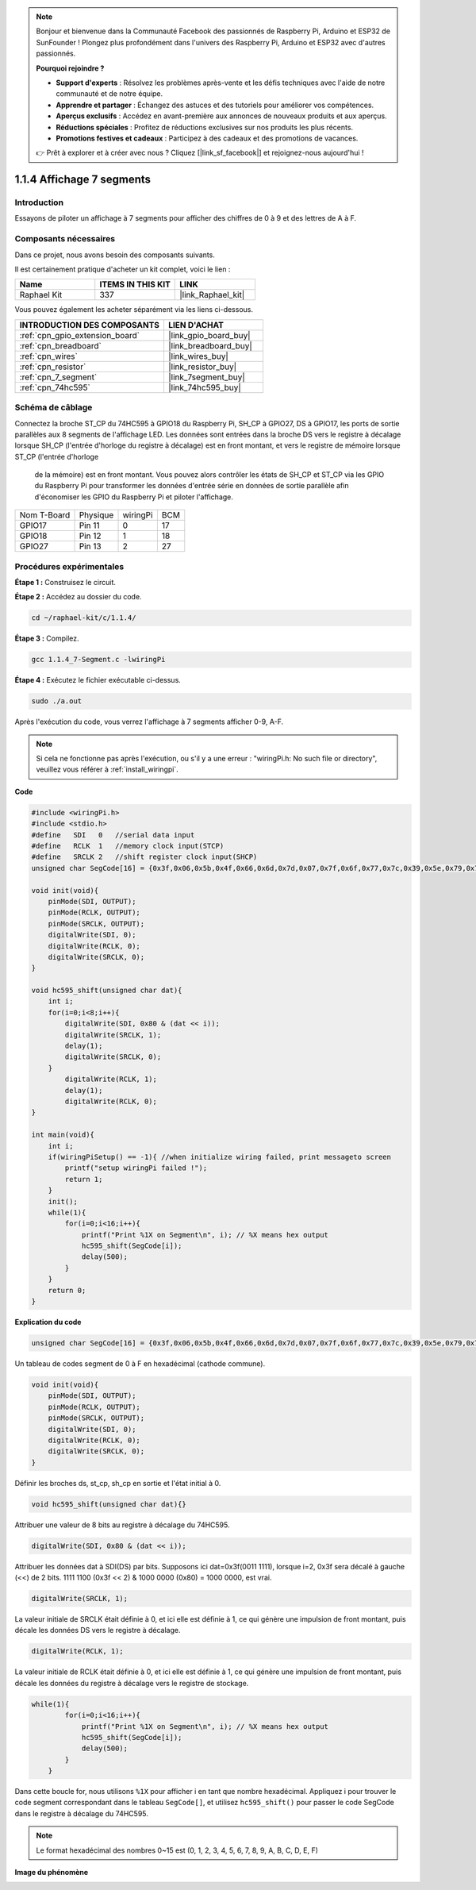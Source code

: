  
.. note::

    Bonjour et bienvenue dans la Communauté Facebook des passionnés de Raspberry Pi, Arduino et ESP32 de SunFounder ! Plongez plus profondément dans l'univers des Raspberry Pi, Arduino et ESP32 avec d'autres passionnés.

    **Pourquoi rejoindre ?**

    - **Support d'experts** : Résolvez les problèmes après-vente et les défis techniques avec l'aide de notre communauté et de notre équipe.
    - **Apprendre et partager** : Échangez des astuces et des tutoriels pour améliorer vos compétences.
    - **Aperçus exclusifs** : Accédez en avant-première aux annonces de nouveaux produits et aux aperçus.
    - **Réductions spéciales** : Profitez de réductions exclusives sur nos produits les plus récents.
    - **Promotions festives et cadeaux** : Participez à des cadeaux et des promotions de vacances.

    👉 Prêt à explorer et à créer avec nous ? Cliquez [|link_sf_facebook|] et rejoignez-nous aujourd'hui !

.. _1.1.4_c_pi5:

1.1.4 Affichage 7 segments
=============================

Introduction
-----------------

Essayons de piloter un affichage à 7 segments pour afficher des chiffres de 0 à 9 et des lettres de A à F.

Composants nécessaires
------------------------------

Dans ce projet, nous avons besoin des composants suivants.

.. image:: ../img/list_7_segment.png

Il est certainement pratique d'acheter un kit complet, voici le lien :

.. list-table::
    :widths: 20 20 20
    :header-rows: 1

    *   - Name	
        - ITEMS IN THIS KIT
        - LINK
    *   - Raphael Kit
        - 337
        - |link_Raphael_kit|

Vous pouvez également les acheter séparément via les liens ci-dessous.

.. list-table::
    :widths: 30 20
    :header-rows: 1

    *   - INTRODUCTION DES COMPOSANTS
        - LIEN D'ACHAT

    *   - :ref:`cpn_gpio_extension_board`
        - |link_gpio_board_buy|
    *   - :ref:`cpn_breadboard`
        - |link_breadboard_buy|
    *   - :ref:`cpn_wires`
        - |link_wires_buy|
    *   - :ref:`cpn_resistor`
        - |link_resistor_buy|
    *   - :ref:`cpn_7_segment`
        - |link_7segment_buy|
    *   - :ref:`cpn_74hc595`
        - |link_74hc595_buy|

Schéma de câblage
---------------------

Connectez la broche ST_CP du 74HC595 à GPIO18 du Raspberry Pi, SH_CP à GPIO27, DS à GPIO17, 
les ports de sortie parallèles aux 8 segments de l'affichage LED. Les données sont entrées 
dans la broche DS vers le registre à décalage lorsque SH_CP (l'entrée d'horloge du registre 
à décalage) est en front montant, et vers le registre de mémoire lorsque ST_CP (l'entrée d'horloge
 de la mémoire) est en front montant. Vous pouvez alors contrôler les états de SH_CP et ST_CP via 
 les GPIO du Raspberry Pi pour transformer les données d'entrée série en données de sortie 
 parallèle afin d'économiser les GPIO du Raspberry Pi et piloter l'affichage.

============ ======== ======== ===
Nom T-Board  Physique wiringPi BCM
GPIO17       Pin 11   0        17
GPIO18       Pin 12   1        18
GPIO27       Pin 13   2        27
============ ======== ======== ===

.. image:: ../img/schematic_7_segment.png

Procédures expérimentales
------------------------------

**Étape 1 :** Construisez le circuit.

.. image:: ../img/image73.png

**Étape 2 :** Accédez au dossier du code.

.. raw:: html

   <run></run>

.. code-block::

    cd ~/raphael-kit/c/1.1.4/

**Étape 3 :** Compilez.

.. raw:: html

   <run></run>

.. code-block::

    gcc 1.1.4_7-Segment.c -lwiringPi

**Étape 4 :** Exécutez le fichier exécutable ci-dessus.

.. raw:: html

   <run></run>

.. code-block::

    sudo ./a.out

Après l'exécution du code, vous verrez l'affichage à 7 segments afficher 0-9, A-F.

.. note::

    Si cela ne fonctionne pas après l'exécution, ou s'il y a une erreur : \"wiringPi.h: No such file or directory\", veuillez vous référer à :ref:`install_wiringpi`.

**Code**

.. code-block:: c

    #include <wiringPi.h>
    #include <stdio.h>
    #define   SDI   0   //serial data input
    #define   RCLK  1   //memory clock input(STCP)
    #define   SRCLK 2   //shift register clock input(SHCP)
    unsigned char SegCode[16] = {0x3f,0x06,0x5b,0x4f,0x66,0x6d,0x7d,0x07,0x7f,0x6f,0x77,0x7c,0x39,0x5e,0x79,0x71};

    void init(void){
        pinMode(SDI, OUTPUT); 
        pinMode(RCLK, OUTPUT);
        pinMode(SRCLK, OUTPUT); 
        digitalWrite(SDI, 0);
        digitalWrite(RCLK, 0);
        digitalWrite(SRCLK, 0);
    }

    void hc595_shift(unsigned char dat){
        int i;
        for(i=0;i<8;i++){
            digitalWrite(SDI, 0x80 & (dat << i));
            digitalWrite(SRCLK, 1);
            delay(1);
            digitalWrite(SRCLK, 0);
        }
            digitalWrite(RCLK, 1);
            delay(1);
            digitalWrite(RCLK, 0);
    }

    int main(void){
        int i;
        if(wiringPiSetup() == -1){ //when initialize wiring failed, print messageto screen
            printf("setup wiringPi failed !");
            return 1;
        }
        init();
        while(1){
            for(i=0;i<16;i++){
                printf("Print %1X on Segment\n", i); // %X means hex output
                hc595_shift(SegCode[i]);
                delay(500);
            }
        }
        return 0;
    }

**Explication du code**


.. code-block:: c

    unsigned char SegCode[16] = {0x3f,0x06,0x5b,0x4f,0x66,0x6d,0x7d,0x07,0x7f,0x6f,0x77,0x7c,0x39,0x5e,0x79,0x71};

Un tableau de codes segment de 0 à F en hexadécimal (cathode commune).

.. code-block:: c

    void init(void){
        pinMode(SDI, OUTPUT); 
        pinMode(RCLK, OUTPUT); 
        pinMode(SRCLK, OUTPUT); 
        digitalWrite(SDI, 0);
        digitalWrite(RCLK, 0);
        digitalWrite(SRCLK, 0);
    }

Définir les broches ds, st_cp, sh_cp en sortie et l'état initial à 0.

.. code-block:: c

    void hc595_shift(unsigned char dat){}

Attribuer une valeur de 8 bits au registre à décalage du 74HC595.

.. code-block:: c

    digitalWrite(SDI, 0x80 & (dat << i));

Attribuer les données dat à SDI(DS) par bits. Supposons ici dat=0x3f(0011 1111), lorsque i=2, 0x3f sera décalé à gauche (<<) de 2 bits. 1111 1100 (0x3f << 2) & 1000 0000 (0x80) = 1000 0000, est vrai.

.. code-block:: c

    digitalWrite(SRCLK, 1);

La valeur initiale de SRCLK était définie à 0, et ici elle est définie à 1, ce qui génère une impulsion de front montant, puis décale les données DS vers le registre à décalage.

.. code-block:: c

    digitalWrite(RCLK, 1);

La valeur initiale de RCLK était définie à 0, et ici elle est définie à 1, ce qui génère une impulsion de front montant, puis décale les données du registre à décalage vers le registre de stockage.

.. code-block:: c

    while(1){
            for(i=0;i<16;i++){
                printf("Print %1X on Segment\n", i); // %X means hex output
                hc595_shift(SegCode[i]);
                delay(500);
            }
        }

Dans cette boucle for, nous utilisons ``%1X`` pour afficher i en tant que nombre hexadécimal. Appliquez i pour trouver le code segment correspondant dans le tableau ``SegCode[]``, et utilisez ``hc595_shift()`` pour passer le code SegCode dans le registre à décalage du 74HC595.

.. note::
    Le format hexadécimal des nombres 0~15 est (0, 1, 2, 3, 4, 5, 6, 7, 8, 9, A, B, C, D, E, F)

**Image du phénomène**

.. image:: ../img/image74.jpeg

